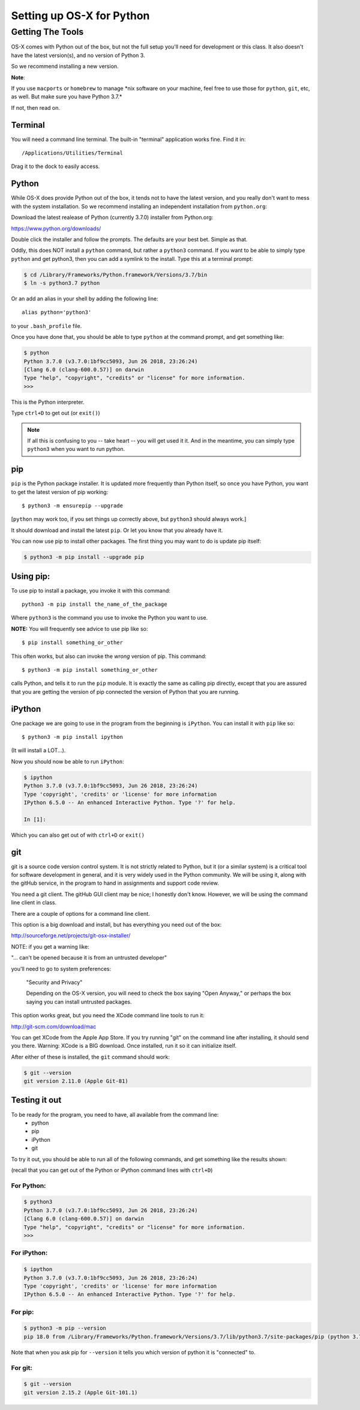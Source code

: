 .. _python_for_mac:

**************************
Setting up OS-X for Python
**************************

==================
Getting The Tools
==================


OS-X comes with Python out of the box, but not the full setup you'll need for development or this class. It also doesn't have the latest version(s), and no version of Python 3.

So we recommend installing a new version.


**Note**:


If you use ``macports`` or ``homebrew`` to manage \*nix software on your machine, feel free to use those for ``python``, ``git``, etc, as well. But make sure you have Python 3.7.*

If not, then read on.

Terminal
---------

You will need a command line terminal. The built-in "terminal" application works fine. Find it in::

  /Applications/Utilities/Terminal

Drag it to the dock to easily access.

Python
------

While OS-X does provide Python out of the box, it tends not to have the
latest version, and you really don't want to mess with the system
installation. So we recommend installing an independent installation from
``python.org``:

Download the latest realease of Python (currently 3.7.0) installer from Python.org:

https://www.python.org/downloads/

Double click the installer and follow the prompts. The defaults are your best bet. Simple as that.

Oddly, this does NOT install a ``python`` command, but rather a ``python3`` command. If you want to be able to simply type ``python`` and get python3, then you can add a symlink to the install. Type this at a terminal prompt:

.. code-block:: bash

  $ cd /Library/Frameworks/Python.framework/Versions/3.7/bin
  $ ln -s python3.7 python

Or an add an alias in your shell by adding the following line::

  alias python='python3'

to your ``.bash_profile`` file.

Once you have done that, you should be able to type ``python`` at the command prompt, and get something like:

.. code-block:: bash

  $ python
  Python 3.7.0 (v3.7.0:1bf9cc5093, Jun 26 2018, 23:26:24)
  [Clang 6.0 (clang-600.0.57)] on darwin
  Type "help", "copyright", "credits" or "license" for more information.
  >>>

This is the Python interpreter.

Type ``ctrl+D`` to get out (or ``exit()``)

.. note:: If all this is confusing to you -- take heart -- you will get used it it. And in the meantime, you can simply type ``python3`` when you want to run python.

pip
---

``pip`` is the Python package installer. It is updated more frequently than Python itself, so once you have Python, you want to get the latest version of pip working::

  $ python3 -m ensurepip --upgrade

[``python`` may work too, if you set things up correctly above, but ``python3`` should always work.]

It should download and install the latest ``pip``. Or let you know that you already have it.

You can now use pip to install other packages. The first thing you may want to do is update pip itself:

.. code-block:: bash

  $ python3 -m pip install --upgrade pip

Using pip:
----------

To use pip to install a package, you invoke it with this command::

  python3 -m pip install the_name_of_the_package

Where ``python3`` is the command you use to invoke the Python you want to use.

**NOTE:** You will frequently see advice to use pip like so::

    $ pip install something_or_other

This often works, but also can invoke the *wrong* version of pip. This command::

  $ python3 -m pip install something_or_other

calls Python, and tells it to run the ``pip`` module. It is exactly the same as calling pip directly, except that you are assured that you are getting the version of pip connected the version of Python that you are running.

iPython
--------

One package we are going to use in the program from the beginning is ``iPython``. You can install it with ``pip`` like so::

  $ python3 -m pip install ipython

(It will install a LOT...).

Now you should now be able to run ``iPython``:

.. code-block:: ipython

  $ ipython
  Python 3.7.0 (v3.7.0:1bf9cc5093, Jun 26 2018, 23:26:24)
  Type 'copyright', 'credits' or 'license' for more information
  IPython 6.5.0 -- An enhanced Interactive Python. Type '?' for help.

  In [1]:

Which you can also get out of with ``ctrl+D`` or ``exit()``

git
----

git is a source code version control system. It is not strictly related to Python, but it (or a similar system) is a critical tool for software development in general, and it is very widely used in the Python community. We will be using it, along with the gitHub service, in the program to hand in assignments and support code review.

You need a git client. The gitHub GUI client may be nice; I honestly don't know. However, we will be using the command line client in class.

There are a couple of options for a command line client.

This option is a big download and install, but has everything you need out of the box:

http://sourceforge.net/projects/git-osx-installer/

NOTE: if you get a warning like:

"... can't be opened because it is from an untrusted developer"

you'll need to go to  system preferences:

  "Security and Privacy"

  Depending on the OS-X version, you will need to check the box saying "Open Anyway," or perhaps the box saying you can install untrusted packages. 

This option works great, but you need the XCode command line tools to run it: 

http://git-scm.com/download/mac

You can get XCode from the Apple App Store. If you try running "git" on the command line after installing, it should send you there. Warning: XCode is a BIG download. Once installed, run it so it can initialize itself.

After either of these is installed, the ``git`` command should work:

.. code-block:: bash

  $ git --version
  git version 2.11.0 (Apple Git-81)

Testing it out
--------------

To be ready for the program, you need to have, all available from the command line:
 - python
 - pip
 - iPython
 - git

To try it out, you should be able to run all of the following commands, and get something like the results shown:

(recall that you can get out of the Python or iPython command lines with ``ctrl+D``)

For Python:
...........

.. code-block:: bash

  $ python3
  Python 3.7.0 (v3.7.0:1bf9cc5093, Jun 26 2018, 23:26:24)
  [Clang 6.0 (clang-600.0.57)] on darwin
  Type "help", "copyright", "credits" or "license" for more information.
  >>>


For iPython:
............

.. code-block:: bash

  $ ipython
  Python 3.7.0 (v3.7.0:1bf9cc5093, Jun 26 2018, 23:26:24)
  Type 'copyright', 'credits' or 'license' for more information
  IPython 6.5.0 -- An enhanced Interactive Python. Type '?' for help.

For pip:
........

.. code-block:: bash

  $ python3 -m pip --version
  pip 18.0 from /Library/Frameworks/Python.framework/Versions/3.7/lib/python3.7/site-packages/pip (python 3.7)

Note that when you ask pip for ``--version`` it tells you which version of python it is "connected" to.

For git:
........

.. code-block:: bash

  $ git --version
  git version 2.15.2 (Apple Git-101.1)
